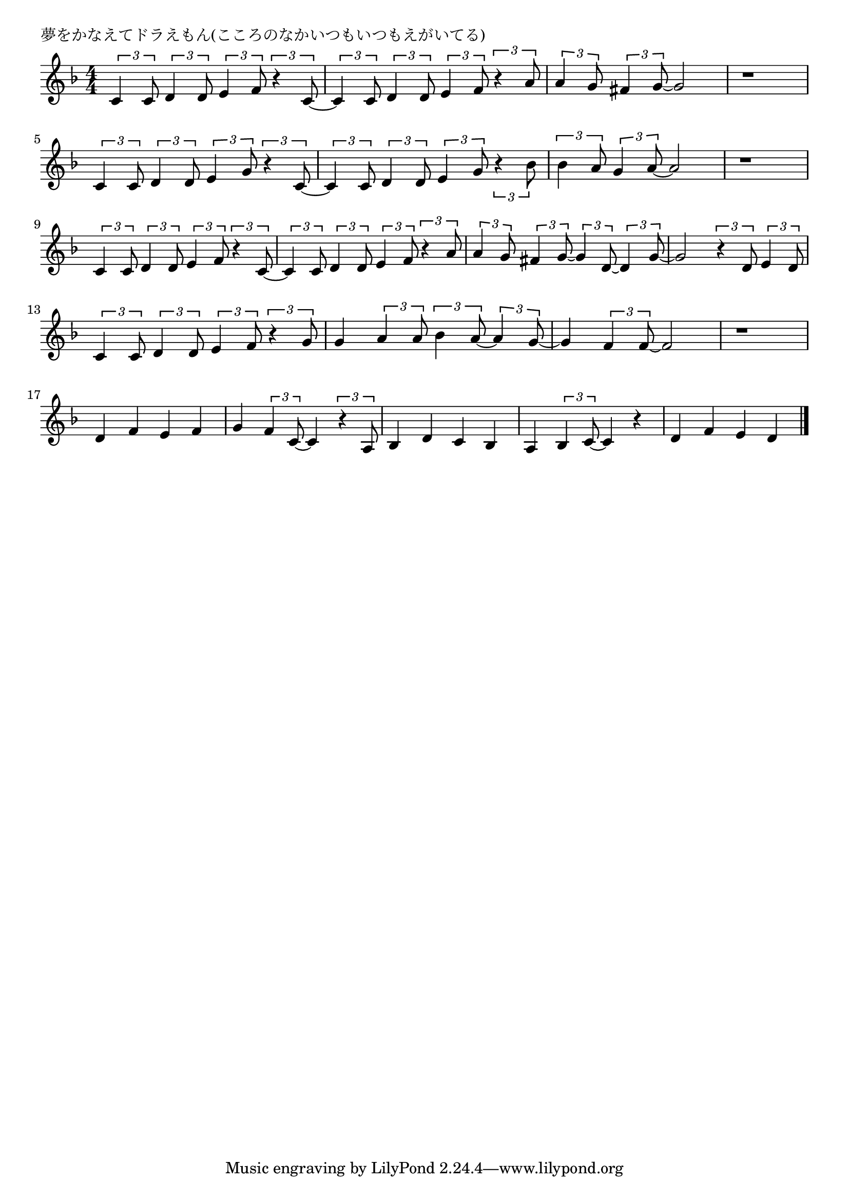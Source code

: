 \version "2.18.2"

% 夢をかなえてドラえもん(こころのなかいつもいつもえがいてる)

\header {
piece = "夢をかなえてドラえもん(こころのなかいつもいつもえがいてる)"
}

melody =
\relative c' {
\key f \major
\time 4/4
\set Score.tempoHideNote = ##t
\tempo 4=110
\numericTimeSignature
%
\tuplet3/2{c4 c8} \tuplet3/2{d4 d8} \tuplet3/2{e4 f8} \tuplet3/2{r4 c8~} |
\tuplet3/2{c4 c8} \tuplet3/2{d4 d8} \tuplet3/2{e4 f8} \tuplet3/2{r4 a8} |
\tuplet3/2{a4 g8} \tuplet3/2{fis4 g8~} g2 |
r1 | %4
\break
\tuplet3/2{c,4 c8} \tuplet3/2{d4 d8} \tuplet3/2{e4 g8} \tuplet3/2{r4 c,8~} |
\tuplet3/2{c4 c8} \tuplet3/2{d4 d8} \tuplet3/2{e4 g8} \tuplet3/2{r4 bes8} |
\tuplet3/2{bes4 a8} \tuplet3/2{g4 a8~} a2 |
r1 | %8
\break
\tuplet3/2{c,4 c8} \tuplet3/2{d4 d8} \tuplet3/2{e4 f8} \tuplet3/2{r4 c8~} |
\tuplet3/2{c4 c8} \tuplet3/2{d4 d8} \tuplet3/2{e4 f8} \tuplet3/2{r4 a8} |
\tuplet3/2{a4 g8} \tuplet3/2{fis4 g8~} \tuplet3/2{g4 d8~}  \tuplet3/2{d4 g8~} |
g2 \tuplet3/2{r4 d8} \tuplet3/2{e4 d8} | % 12
\break
\tuplet3/2{c4 c8} \tuplet3/2{d4 d8} \tuplet3/2{e4 f8} \tuplet3/2{r4 g8} |
g4 \tuplet3/2{a4 a8} \tuplet3/2{bes4 a8~} \tuplet3/2{a4 g8~} |
g4 \tuplet3/2{f4 f8~} f2 |
r1 | % 16
\break
d4 f e f |
g \tuplet3/2{f4 c8~} c4 \tuplet3/2{r4 a8} |
bes4 d c bes |
a \tuplet3/2{bes4 c8~} c4 r |
d4 f e d | % 21
\break




\bar "|."
}
\score {
<<
\chords {
\set noChordSymbol = ""
\set chordChanges=##t
%%

}
\new Staff {\melody}
>>
\layout {
line-width = #190
indent = 0\mm
}
\midi {}
}